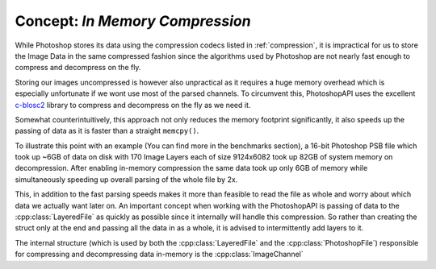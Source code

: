 .. _in-memory-compression:

Concept: `In Memory Compression`
====================================

While Photoshop stores its data using the compression codecs listed in :ref:`compression`, it is impractical for us to store the Image Data in the same compressed fashion since
the algorithms used by Photoshop are not nearly fast enough to compress and decompress on the fly. 

Storing our images uncompressed is however also unpractical as it requires a huge memory overhead which is especially unfortunate if we wont use most of the parsed channels.
To circumvent this, PhotoshopAPI uses the excellent `c-blosc2 <https://github.com/Blosc/c-blosc2>`_ library to compress and decompress on the fly as we need it. 

Somewhat counterintuitively, this approach not only reduces the memory footprint significantly, it also speeds up the passing of data as it is faster than a straight ``memcpy()``.

To illustrate this point with an example (You can find more in the benchmarks section), a 16-bit Photoshop PSB file which took up ~6GB of data on disk with 170 Image Layers 
each of size 9124x6082 took up 82GB of system memory on decompression. After enabling in-memory compression the same data took up only 6GB of memory while simultaneously
speeding up overall parsing of the whole file by 2x. 

This, in addition to the fast parsing speeds makes it more than feasible to read the file as whole and worry about which data we actually want later on. An important concept when working with the
PhotoshopAPI is passing of data to the :cpp:class:`LayeredFile` as quickly as possible since it internally will handle this compression. So rather than creating the struct only at the end and 
passing all the data in as a whole, it is advised to intermittently add layers to it.

The internal structure (which is used by both the :cpp:class:`LayeredFile` and the :cpp:class:`PhotoshopFile`) responsible for compressing and decompressing data in-memory is the 
:cpp:class:`ImageChannel`